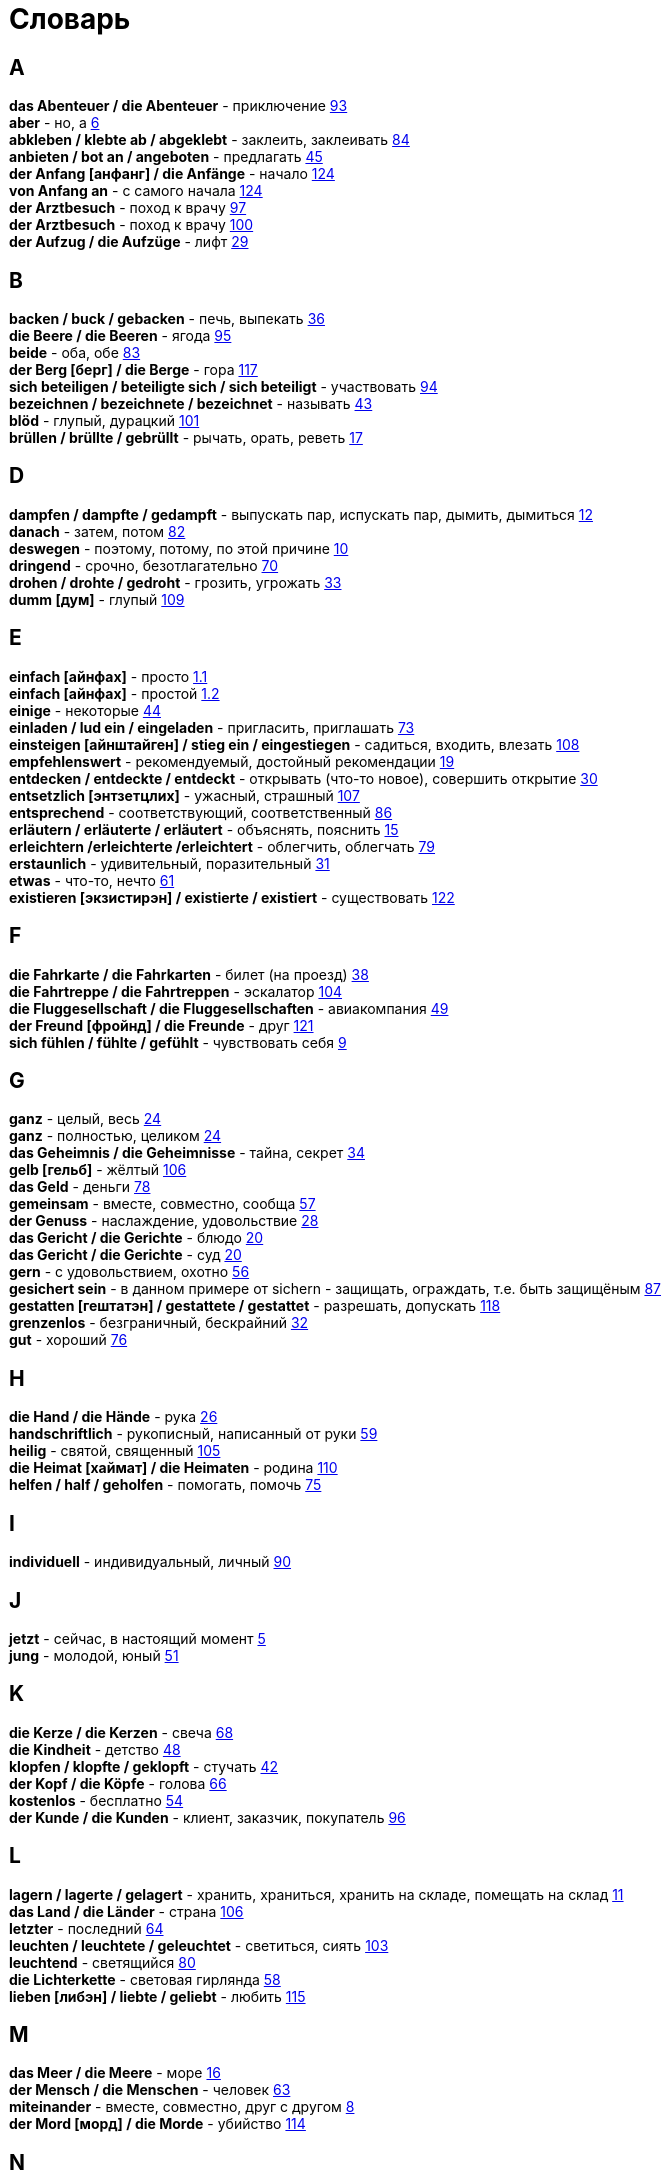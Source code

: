 [#glossary]
= Словарь
:hardbreaks:

== A
****
*das Abenteuer / die Abenteuer* - приключение <<18_025#18_025, 93>>
*aber* - но, а <<16_006#16_006, 6>>
*abkleben / klebte ab / abgeklebt* - заклеить, заклеивать <<18_016#18_016, 84>>
*anbieten / bot an / angeboten* - предлагать <<16_045#16_045, 45>>
*der Anfang [анфанг] / die Anfänge* - начало <<19_020#19_020, 124>>
*von Anfang an* - с самого начала <<19_020#19_020, 124>>
*der Arztbesuch* - поход к врачу <<18_029#18_029, 97>>
*der Arztbesuch* - поход к врачу <<18_032#18_032, 100>>
*der Aufzug / die Aufzüge* - лифт <<16_029#16_029, 29>>
****
 
== B
****
*backen / buck / gebacken* - печь, выпекать <<16_036#16_036, 36>>
*die Beere / die Beeren* - ягода <<18_027#18_027, 95>>
*beide* - оба, обе <<18_015#18_015, 83>>
*der Berg [берг] / die Berge* - гора <<19_013#19_013, 117>>
*sich beteiligen / beteiligte sich / sich beteiligt* - участвовать <<18_026#18_026, 94>>
*bezeichnen / bezeichnete / bezeichnet* - называть <<16_043#16_043, 43>>
*blöd* - глупый, дурацкий <<18_033#18_033, 101>>
*brüllen / brüllte / gebrüllt* - рычать, орать, реветь <<16_017#16_017, 17>>
****
//
//== C
//****
//****
 
== D
****
*dampfen / dampfte / gedampft* - выпускать пар, испускать пар, дымить, дымиться <<16_012#16_012, 12>>
*danach* - затем, потом <<18_014#18_014, 82>>
*deswegen* - поэтому, потому, по этой причине <<16_010#16_010, 10>>
*dringend* - срочно, безотлагательно <<18_002#18_002, 70>>
*drohen / drohte / gedroht* - грозить, угрожать <<16_033#16_033, 33>>
*dumm [дум]* - глупый <<19_005#19_005, 109>>
****
 
== E
****
*einfach [айнфах]* - просто <<16_001_1#16_001_1, 1.1>>
*einfach [айнфах]* - простой <<16_001_2#16_001_2, 1.2>>
*einige* - некоторые <<16_044#16_044, 44>>
*einladen / lud ein / eingeladen* - пригласить, приглашать <<18_005#18_005, 73>>
*einsteigen [айнштайген] / stieg ein / eingestiegen* - садиться, входить, влезать <<19_004#19_004, 108>>
*empfehlenswert* - рекомендуемый, достойный рекомендации <<16_019#16_019, 19>>
*entdecken / entdeckte / entdeckt* - открывать (что-то новое), совершить открытие <<16_030#16_030, 30>>
*entsetzlich [энтзетцлих]* - ужасный, страшный <<19_003#19_003, 107>>
*entsprechend* - соответствующий, соответственный <<18_018#18_018, 86>>
*erläutern / erläuterte / erläutert* - объяснять, пояснить <<16_015#16_015, 15>>
*erleichtern /erleichterte /erleichtert* - облегчить, облегчать <<18_011#18_011, 79>>
*erstaunlich* - удивительный, поразительный <<16_031#16_031, 31>>
*etwas* - что-то, нечто <<16_061#16_061, 61>>
*existieren [экзистирэн] / existierte / existiert* - существовать <<19_018#19_018, 122>>
****
 
== F
****
*die Fahrkarte / die Fahrkarten* - билет (на проезд) <<16_038#16_038, 38>>
*die Fahrtreppe / die Fahrtreppen* - эскалатор <<18_036#18_036, 104>>
*die Fluggesellschaft / die Fluggesellschaften* - авиакомпания <<16_049#16_049, 49>>
*der Freund [фройнд] / die Freunde* - друг <<19_017#19_017, 121>>
*sich fühlen / fühlte / gefühlt* - чувствовать себя <<16_009#16_009, 9>>
****
 
== G
****
*ganz* - целый, весь <<16_024#16_024, 24>>
*ganz* - полностью, целиком <<16_024#16_024, 24>>
*das Geheimnis / die Geheimnisse* - тайна, секрет <<16_034#16_034, 34>>
*gelb [гельб]* - жёлтый <<19_002#19_002, 106>>
*das Geld* - деньги <<18_010#18_010, 78>>
*gemeinsam* - вместе, совместно, сообща <<16_057#16_057, 57>>
*der Genuss* - наслаждение, удовольствие <<16_028#16_028, 28>>
*das Gericht / die Gerichte* - блюдо <<16_020#16_020, 20>>
*das Gericht / die Gerichte* - суд <<16_020#16_020, 20>>
*gern* - с удовольствием, охотно <<16_056#16_056, 56>>
*gesichert sein* - в данном примере от sichern - защищать, ограждать, т.е. быть защищёным <<18_019#18_019, 87>>
*gestatten [гештатэн] / gestattete / gestattet* - разрешать, допускать <<19_014#19_014, 118>>
*grenzenlos* - безграничный, бескрайний <<16_032#16_032, 32>>
*gut* - хороший <<18_008#18_008, 76>>
****
 
== H
****
*die Hand / die Hände* - рука <<16_026#16_026, 26>>
*handschriftlich* - рукописный, написанный от руки <<16_059#16_059, 59>>
*heilig* - святой, священный <<18_037#18_037, 105>>
*die Heimat [хаймат] / die Heimaten* - родина <<19_006#19_006, 110>>
*helfen / half / geholfen* - помогать, помочь <<18_007#18_007, 75>>
****
 
== I
****
*individuell* - индивидуальный, личный <<18_022#18_022, 90>>
****
 
== J
****
*jetzt* - сейчас, в настоящий момент <<16_005#16_005, 5>>
*jung* - молодой, юный <<16_051#16_051, 51>>
****
 
== K
****
*die Kerze / die Kerzen* - свеча <<16_068#16_068, 68>>
*die Kindheit* - детство <<16_048#16_048, 48>>
*klopfen / klopfte / geklopft* - стучать <<16_042#16_042, 42>>
*der Kopf / die Köpfe* - голова <<16_066#16_066, 66>>
*kostenlos* - бесплатно <<16_054#16_054, 54>>
*der Kunde / die Kunden* - клиент, заказчик, покупатель <<18_028#18_028, 96>>
****
 
== L
****
*lagern / lagerte / gelagert* - хранить, храниться, хранить на складе, помещать на склад <<16_011#16_011, 11>>
*das Land / die Länder* - страна <<18_038#18_038, 106>>
*letzter* - последний  <<16_064#16_064, 64>>
*leuchten / leuchtete / geleuchtet* - светиться, сиять <<18_035#18_035, 103>>
*leuchtend* - светящийся <<18_012#18_012, 80>>
*die Lichterkette* - световая гирлянда <<16_058#16_058, 58>>
*lieben [либэн] / liebte / geliebt* - любить <<19_011#19_011, 115>>
****
 
== M
****
*das Meer / die Meere* - море <<16_016#16_016, 16>>
*der Mensch / die Menschen* - человек <<16_063#16_063, 63>>
*miteinander* - вместе, совместно, друг с другом <<16_008#16_008, 8>>
*der Mord [морд] / die Morde* - убийство <<19_010#19_010, 114>>
****

== N
****
*die Nudel [нудель] / die Nudeln* - лапша <<19_007#19_007, 111>>
****
 
== O
****
*der Ort [орт] / die Orte* - место <<19_016#19_016, 120>>
*vor Ort [фор орт]* - на месте <<19_016#19_016, 120>>
****
 
== P
****
*der Parkvorgang [паркфорганг] / die Parkvorgänge* - процесс парковки <<19_023#19_023, 127>>
*das Pferd / die Pferde* - лошадь <<16_046#16_046, 46>>
*probieren / probierte / probiert* - попробовать, испробывать, отведать <<18_030#18_030, 98>>
****
//
//== Q
//****
//****
 
== R
****
*der Raum / die Räume* - комната, помещение <<16_014#16_014, 14>>
*der Raum / die Räume* - пространство <<16_014#16_014, 14>>
*reichen / reichte / gereicht* - хватать, быть достаточным <<16_053#16_053, 53>>
*der Rückflug / die Rückfluge* - обратный полёт <<16_039#16_039, 39>>
****
 
== S
****
*schauen / schauete / geschaut* - смотреть, глядеть <<18_001#18_001, 69>>
*schicken [шикэн] / schickte/ geschickt* - посылать, отправлять, присылать <<19_021#19_021, 125>>
*schließen / schloss / geschlossen* - закрыть, закрывать, заключать <<18_017#18_017, 85>>
*schmecken / schmeckte / geschmeckt* - здесь пробовать на вкус <<16_047#16_047, 47>>
*der Schrank / die Schränke* - шкаф <<16_013#16_013, 13>>
*schwanger sein* - быть беременной <<16_004#16_004, 4>>
*die Schwangere* - беременная (девушка, женщина) <<16_004#16_004, 4>>
*sondern* - а, но <<16_021#16_021, 21>>
*sparen / sparte / gespart* - экономить <<16_041#16_041, 41>>
*sparen / sparte / gespart* - беречь, сберегать <<18_006#18_006, 74>>
*später* - позже, позднее <<16_022#16_022, 22>>
*das Spiel [шпиль] / die Spiele* - игра <<19_001#19_001, 105>>
*das Spielzeug / die Spielzeuge* - игрушка <<16_060#16_060, 60>>
*spontan* - спонтанно <<18_003#18_003, 71>>
*die Sprechzeiten* - часы приёма (посетителей, пациентов, клиентов) <<18_023#18_023, 91>>
*stehenbleiben / blieb stehen / stehen geblieben* - остановиться, останавливаться <<18_031#18_031, 99>>
*stellen / stellte / gestellt* - ставить, поставить <<16_023#16_023, 23>>
****
 
== T
****
*der Tag [таг] / die Tage* - день <<19_022#19_022, 126>>
*das Teil / die Teile* - часть (чего-то целого, например механизма), запасная часть, деталь <<16_007#16_007, 7>>
*der Teil / die Teile* - часть (доля чего-то), доля <<16_007#16_007, 7>>
*die Trennung / die Trennungen* - расставание, развод <<16_027#16_027, 27>>
*die Trennung / die Trennungen* - разделение <<16_027#16_027, 27>>
*treu* - верный, преданный <<18_024#18_024, 92>>
****
 
== U
****
*die Umwelt [умвельт]* - окружение <<16_003_1#16_003_1, 3.1>>
*die Umwelt [умвельт]* - окружающая среда <<16_003_2#16_003_2, 3.2>>
*unberechtigt* - незаконно, неправомерно <<18_021#18_021, 89>>
****
 
== V
****
*verdienen / verdiente / verdient* - здесь заслужить <<16_050#16_050, 50>>
*vertreten / vertrat / verteten* - временно заменять, замещать <<16_025#16_025, 25>>
*vertreten / vertrat / verteten* - представлять (какую-либо организацию) <<16_025#16_025, 25>>
*verwenden [фервендэн] / verwendete / verwendet* - использовать, применять <<19_019#19_019, 123>>
*die Vielfalt* - разнообразие <<16_037#16_037, 37>>
*die Vorfahrt* - право преимущественного проезда <<18_009#18_009, 77>>
****
 
== W
****
*der Weihnachtsbaum* - рождественская ёлка <<16_067#16_067, 67>>
*die Werbung* - реклама <<16_052#16_052, 52>>
*der Wettkampf / die Wettkämpfe* - соревнование, состязание <<18_004#18_004, 72>>
*die Wildnis [вильднис] / die Wildnisse* - дебри, заросли, дикая местность <<19_012#19_012, 116>>
*die Wissenschaft / die Wissenschaften* - наука <<16_055#16_055, 55>>
*wöchentlich* - еженедельно, каждую неделю <<18_034#18_034, 102>>
*woher* - откуда <<18_013#18_013, 81>>
****
//
//== X
//****
//****
//
//== Y
//****
//****
 
== Z
****
*zahlen / zahlte / gezahlt* - платить <<16_040#16_040, 40>>
*zaubern [цауберн] / zauberte / gezaubert* - творить волшебство <<19_015#19_015, 119>>
*die Zeitung [цайтунг] / die Zeitungen* - газета <<19_008#19_008, 112>>
*zeitweise* - время от времени, порой <<16_035#16_035, 35>>
*das Zuhause* - (родной) дом <<16_065#16_065, 65>>
*der Zusammenhang / die Zusammenhänge* - связь <<16_018#16_018, 18>>
*zwischen* - между <<16_062#16_062, 62>>
****
//
//== Ä
//****
//****
//
//== Ö
//****
//****
 
== Ü
****
*übereinstimmen [у:бэрайнштимэн] / stimmte überein / übereingestimmt* - совпадать, соответствовать <<19_009#19_009, 113>>
*überlassen / überließ / überlassen* - предоставить, оставить, давать. <<18_020#18_020, 88>>
*überzeugt [у:берзойгт]* - убеждённый, уверенный <<16_002#16_002, 2>>
****